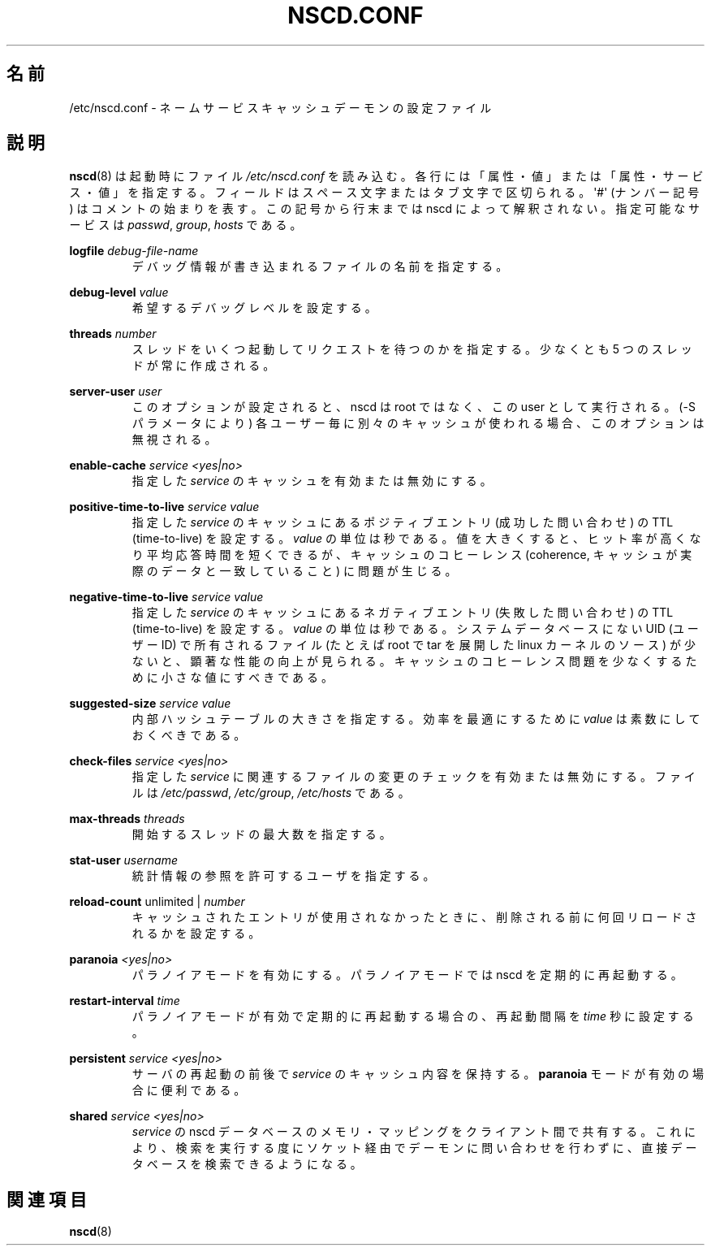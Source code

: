 .\" -*- nroff -*-
.\" Copyright (c) 1999, 2000 SuSE GmbH Nuernberg, Germany
.\" Author: Thorsten Kukuk <kukuk@suse.de>
.\"
.\" This program is free software; you can redistribute it and/or
.\" modify it under the terms of the GNU General Public License as
.\" published by the Free Software Foundation; either version 2 of the
.\" License, or (at your option) any later version.
.\"
.\" This program is distributed in the hope that it will be useful,
.\" but WITHOUT ANY WARRANTY; without even the implied warranty of
.\" MERCHANTABILITY or FITNESS FOR A PARTICULAR PURPOSE.  See the GNU
.\" General Public License for more details.
.\"
.\" You should have received a copy of the GNU General Public
.\" License along with this program; see the file COPYING.  If not,
.\" write to the Free Software Foundation, Inc., 59 Temple Place - Suite 330,
.\" Boston, MA 02111-1307, USA.
.\"
.\" Japanese Version Copyright (c) 2001 Yuichi SATO
.\"         all rights reserved.
.\" Translated 2001-06-09, Yuichi SATO <ysato@h4.dion.ne.jp>
.\" Updated 2006-07-19, Akihiro MOTOKI <amotoki@dd.iij4u.or.jp>, LDP v2.36
.\"
.TH NSCD.CONF 5 1999-10-01 "GNU" "Linux Programmer's Manual"
.SH 名前
/etc/nscd.conf \- ネームサービスキャッシュデーモンの設定ファイル
.SH 説明
.BR nscd (8)
は起動時にファイル
.I /etc/nscd.conf
を読み込む。
各行には「属性・値」または「属性・サービス・値」を指定する。
フィールドはスペース文字またはタブ文字で区切られる。
\(aq#\(aq (ナンバー記号) はコメントの始まりを表す。
この記号から行末までは nscd によって解釈されない。
指定可能なサービスは \fIpasswd\fP, \fIgroup\fP, \fIhosts\fP である。

.B logfile
.I debug-file-name
.RS
デバッグ情報が書き込まれるファイルの名前を指定する。
.RE

.B debug-level
.I value
.RS
希望するデバッグレベルを設定する。
.RE

.B threads
.I number
.RS
スレッドをいくつ起動してリクエストを待つのかを指定する。
少なくとも 5 つのスレッドが常に作成される。
.RE

.B server-user
.I user
.RS
このオプションが設定されると、
nscd は root ではなく、この user として実行される。
(\-S パラメータにより) 各ユーザー毎に別々のキャッシュが使われる場合、
このオプションは無視される。
.RE

.B enable-cache
.I service
.I <yes|no>
.RS
指定した
.I service
のキャッシュを有効または無効にする。
.RE

.B positive-time-to-live
.I service
.I value
.RS
指定した
.I service
のキャッシュにあるポジティブエントリ (成功した問い合わせ) の
TTL (time-to-live) を設定する。
.I value
の単位は秒である。
値を大きくすると、ヒット率が高くなり平均応答時間を短くできるが、
キャッシュのコヒーレンス (coherence,
キャッシュが実際のデータと一致していること) に問題が生じる。
.RE

.B negative-time-to-live
.I service
.I value
.RS
指定した
.I service
のキャッシュにあるネガティブエントリ (失敗した問い合わせ) の
TTL (time-to-live) を設定する。
.I value
の単位は秒である。
システムデータベースにない UID (ユーザーID) で所有されるファイル
(たとえば root で tar を展開した linux カーネルのソース) が少ないと、
顕著な性能の向上が見られる。
キャッシュのコヒーレンス問題を少なくするために小さな値にすべきである。
.RE

.B suggested-size
.I service
.I value
.RS
内部ハッシュテーブルの大きさを指定する。
効率を最適にするために
.I value
は素数にしておくべきである。
.RE

.B check-files
.I service
.I <yes|no>
.RS
指定した
.I service
に関連するファイルの変更のチェックを有効または無効にする。
ファイルは
.IR /etc/passwd ,
.IR /etc/group ,
.I /etc/hosts
である。
.RE

.B max-threads
.I threads
.RS
開始するスレッドの最大数を指定する。
.RE

.B stat-user
.I username
.RS
統計情報の参照を許可するユーザを指定する。
.RE

.B reload-count
unlimited |
.I number
.RS
キャッシュされたエントリが使用されなかったときに、
削除される前に何回リロードされるかを設定する。
.RE

.B paranoia
.I <yes|no>
.RS
パラノイアモードを有効にする。
パラノイアモードでは nscd を定期的に再起動する。
.RE

.B restart-interval
.I time
.RS
パラノイアモードが有効で定期的に再起動する場合の、
再起動間隔を
.I time
秒に設定する。
.RE

.B persistent
.I service
.I <yes|no>
.RS
サーバの再起動の前後で
.I service
のキャッシュ内容を保持する。
.B paranoia
モードが有効の場合に便利である。
.RE

.B shared
.I service
.I <yes|no>
.RS
.I service
の nscd データベースのメモリ・マッピングをクライアント間で共有する。
これにより、検索を実行する度にソケット経由でデーモンに問い合わせを
行わずに、直接データベースを検索できるようになる。
.RE
.SH 関連項目
.BR nscd (8)
.\" .SH 著者
.\" .B nscd
.\" は Thorsten Kukuk と Ulrich Drepper によって書かれた。
